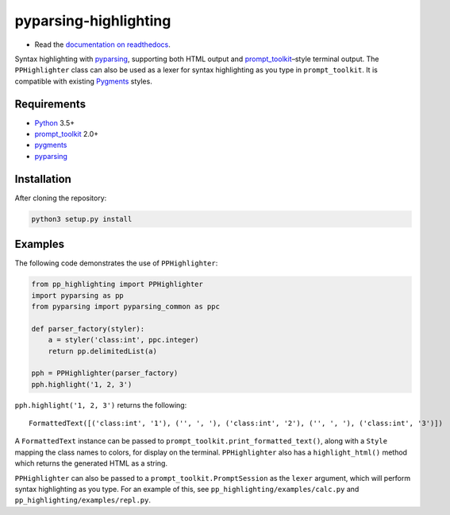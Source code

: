 pyparsing-highlighting
======================

- Read the `documentation on readthedocs <https://pyparsing-highlighting.readthedocs.io/en/latest/>`_.

Syntax highlighting with `pyparsing <https://github.com/pyparsing/pyparsing>`_, supporting both HTML output and `prompt_toolkit <https://github.com/prompt-toolkit/python-prompt-toolkit>`_–style terminal output. The ``PPHighlighter`` class can also be used as a lexer for syntax highlighting as you type in ``prompt_toolkit``. It is compatible with existing `Pygments <http://pygments.org>`_ styles.

Requirements
------------

- `Python <https://www.python.org>`_ 3.5+
- `prompt_toolkit <https://github.com/prompt-toolkit/python-prompt-toolkit>`_ 2.0+
- `pygments <http://pygments.org>`_
- `pyparsing <https://github.com/pyparsing/pyparsing>`_

Installation
------------

After cloning the repository:

.. code:: bash

   python3 setup.py install

Examples
--------

The following code demonstrates the use of ``PPHighlighter``:

.. code:: python

   from pp_highlighting import PPHighlighter
   import pyparsing as pp
   from pyparsing import pyparsing_common as ppc

   def parser_factory(styler):
       a = styler('class:int', ppc.integer)
       return pp.delimitedList(a)

   pph = PPHighlighter(parser_factory)
   pph.highlight('1, 2, 3')

``pph.highlight('1, 2, 3')`` returns the following::

   FormattedText([('class:int', '1'), ('', ', '), ('class:int', '2'), ('', ', '), ('class:int', '3')])

A ``FormattedText`` instance can be passed to ``prompt_toolkit.print_formatted_text()``, along with a ``Style`` mapping the class names to colors, for display on the terminal. ``PPHighlighter`` also has a ``highlight_html()`` method which returns the generated HTML as a string.

``PPHighlighter`` can also be passed to a ``prompt_toolkit.PromptSession`` as the ``lexer`` argument, which will perform syntax highlighting as you type. For an example of this, see ``pp_highlighting/examples/calc.py`` and ``pp_highlighting/examples/repl.py``.
